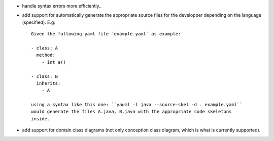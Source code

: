 - handle syntax errors more efficiently..

- add support for automatically generate the appropriate source files for the
  developper depending on the language (specified). E.g::

    Given the following yaml file `example.yaml` as example:

    - class: A
      method:
        - int a()

    - class: B
      inherits:
        - A

    using a syntax like this one: ``yauml -l java --source-skel -d . example.yaml``
    would generate the files A.java, B.java with the appropriate code skeletons
    inside.

- add support for domain class diagrams (not only conception class diagram,
  which is what is currently supported).
